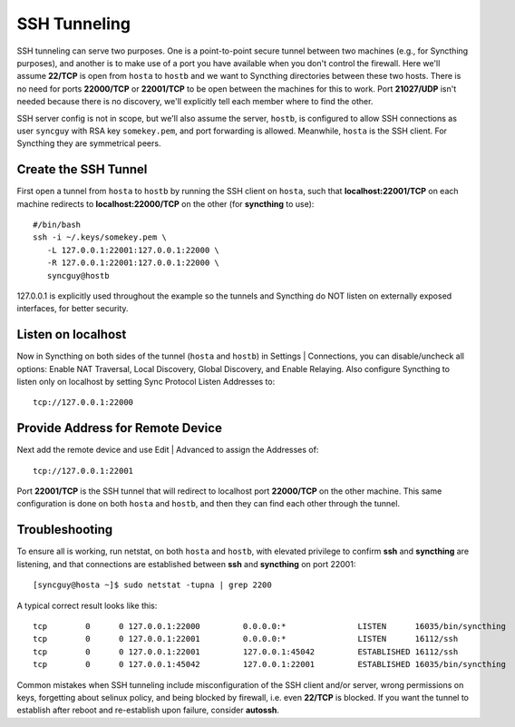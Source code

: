 SSH Tunneling
===========================================

SSH tunneling can serve two purposes. One is a point-to-point secure tunnel between two machines (e.g., for Syncthing purposes), and another is to make use of a port you have available when you don't control the firewall. Here we'll assume **22/TCP** is open from ``hosta`` to ``hostb`` and we want to Syncthing directories between these two hosts. There is no need for ports **22000/TCP** or **22001/TCP** to be open between the machines for this to work. Port **21027/UDP** isn't needed because there is no discovery, we'll explicitly tell each member where to find the other.

SSH server config is not in scope, but we'll also assume the server, ``hostb``, is configured to allow SSH connections as user ``syncguy`` with RSA key ``somekey.pem``, and port forwarding is allowed. Meanwhile, ``hosta`` is the SSH client. For Syncthing they are symmetrical peers.

Create the SSH Tunnel
---------------------
First open a tunnel from ``hosta`` to ``hostb`` by running the SSH client on ``hosta``, such that **localhost:22001/TCP** on each machine redirects to **localhost:22000/TCP** on the other (for **syncthing** to use)::

 #/bin/bash
 ssh -i ~/.keys/somekey.pem \
    -L 127.0.0.1:22001:127.0.0.1:22000 \
    -R 127.0.0.1:22001:127.0.0.1:22000 \
    syncguy@hostb

127.0.0.1 is explicitly used throughout the example so the tunnels and Syncthing do NOT listen on externally exposed interfaces, for better security.

Listen on localhost
-------------------
Now in Syncthing on both sides of the tunnel (``hosta`` and ``hostb``) in Settings | Connections, you can disable/uncheck all options: Enable NAT Traversal, Local Discovery, Global Discovery, and Enable Relaying. Also configure Syncthing to listen only on localhost by setting Sync Protocol Listen Addresses to::

 tcp://127.0.0.1:22000

Provide Address for Remote Device
---------------------------------
Next add the remote device and use Edit | Advanced to assign the Addresses of::

 tcp://127.0.0.1:22001

Port **22001/TCP** is the SSH tunnel that will redirect to localhost port **22000/TCP** on the other machine. This same configuration is done on both ``hosta`` and ``hostb``, and then they can find each other through the tunnel.

Troubleshooting
---------------
To ensure all is working, run netstat, on both ``hosta`` and ``hostb``, with elevated privilege to confirm **ssh** and **syncthing** are listening, and that connections are established between **ssh** and **syncthing** on port 22001::

 [syncguy@hosta ~]$ sudo netstat -tupna | grep 2200

A typical correct result looks like this::

 tcp        0      0 127.0.0.1:22000         0.0.0.0:*               LISTEN      16035/bin/syncthing 
 tcp        0      0 127.0.0.1:22001         0.0.0.0:*               LISTEN      16112/ssh           
 tcp        0      0 127.0.0.1:22001         127.0.0.1:45042         ESTABLISHED 16112/ssh           
 tcp        0      0 127.0.0.1:45042         127.0.0.1:22001         ESTABLISHED 16035/bin/syncthing

Common mistakes when SSH tunneling include misconfiguration of the SSH client and/or server, wrong permissions on keys, forgetting about selinux policy, and being blocked by firewall, i.e. even **22/TCP** is blocked. If you want the tunnel to establish after reboot and re-establish upon failure, consider **autossh**.
